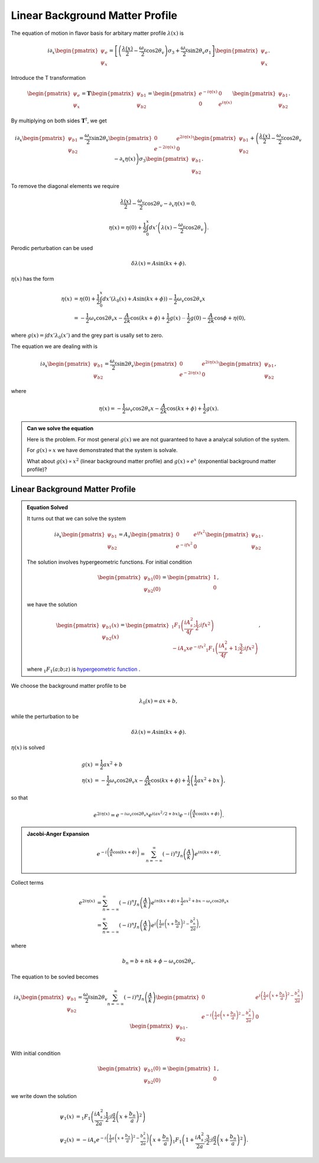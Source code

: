 Linear Background Matter Profile
============================================

The equation of motion in flavor basis for arbitary matter profile :math:`\lambda(x)` is

.. math::
   i \partial_x \begin{pmatrix}
   \psi_e\\
   \psi_x
   \end{pmatrix} = \left[
   \left( \frac{\lambda(x)}{2} - \frac{\omega_v}{2} \cos 2\theta_v  \right) \sigma_3 + \frac{\omega_v}{2} \sin 2\theta_v \sigma_1
   \right]\begin{pmatrix}
   \psi_e\\
   \psi_x
   \end{pmatrix}.

Introduce the T transformation

.. math::
   \begin{pmatrix}
   \psi_e\\
   \psi_x
   \end{pmatrix} = \mathbf{T} \begin{pmatrix}
   \psi_{b1}\\
   \psi_{b2}
   \end{pmatrix} = \begin{pmatrix}
   e^{-i \eta(x)} & 0 \\
   0 & e^{i \eta(x)}
   \end{pmatrix} \begin{pmatrix}
   \psi_{b1}\\
   \psi_{b2}
   \end{pmatrix}.

By multiplying on both sides :math:`\mathbf{T}^\dagger`, we get

.. math::
   i \partial_x \begin{pmatrix}
   \psi_{b1}\\
   \psi_{b2}
   \end{pmatrix} = \frac{\omega_v}{2} \sin 2\theta_v \begin{pmatrix}
   0 & e^{2i\eta(x)} \\
   e^{-2i\eta(x)} & 0
   \end{pmatrix}\begin{pmatrix}
   \psi_{b1}\\
   \psi_{b2}
   \end{pmatrix} + \left( \frac{\lambda(x)}{2} - \frac{\omega_v}{2} \cos 2\theta_v - \partial_x \eta(x) \right) \sigma_3 \begin{pmatrix}
   \psi_{b1}\\
   \psi_{b2}
   \end{pmatrix}.

To remove the diagonal elements we require

.. math::
   \frac{\lambda(x)}{2} - \frac{\omega_v}{2} \cos 2\theta_v - \partial_x \eta(x)  = 0,

.. math::
   \eta(x) = \eta(0) + \frac{1}{2}\int_0^x dx' \left( \lambda(x) - \frac{\omega_v}{2} \cos 2\theta_v \right) .


Perodic perturbation can be used

.. math::
   \delta \lambda(x) = A\sin (kx + \phi).

:math:`\eta(x)` has the form

.. math::
   \eta(x) &= \eta(0) + \frac{1}{2} \int_0^x dx' (\lambda_0(x) + A\sin(kx+\phi) ) - \frac{1}{2}\omega_v \cos 2\theta_v x \\
   & = - \frac{1}{2} \omega_v \cos 2\theta_v x - \frac{A}{2k} \cos(kx+\phi) + \frac{1}{2} g(x) {\color{grey}- \frac{1}{2}g(0) - \frac{A}{2k} \cos \phi + \eta(0) },

where :math:`g(x)=\int dx' \lambda_0(x')` and the grey part is usally set to zero.

The equation we are dealing with is

.. math::
   i \partial_x  \begin{pmatrix}
   \psi_{b1}\\
   \psi_{b2}
   \end{pmatrix} = \frac{\omega_v}{2} \sin 2\theta_v \begin{pmatrix}
   0 & e^{2i\eta(x)} \\
   e^{-2i\eta(x)} & 0
   \end{pmatrix}\begin{pmatrix}
   \psi_{b1}\\
   \psi_{b2}
   \end{pmatrix},

where

.. math::
   \eta(x) = - \frac{1}{2} \omega_v \cos 2\theta_v x - \frac{A}{2k} \cos(kx+\phi) + \frac{1}{2} g(x) .


.. admonition:: Can we solve the equation
   :class: note

   Here is the problem. For most general :math:`g(x)` we are not guaranteed to have a analycal solution of the system.

   For :math:`g(x)\propto x` we have demonstrated that the system is solvale.

   What about :math:`g(x)\propto x^2` (linear background matter profile) and :math:`g(x)\propto e^{x}` (exponential background matter profile)?


Linear Background Matter Profile
------------------------------------------------------

.. admonition:: Equation Solved
   :class: note

   It turns out that we can solve the system

   .. math::
      i\partial_x \begin{pmatrix}
      \psi_{b1}\\
      \psi_{b2}
      \end{pmatrix} = A_s  \begin{pmatrix}
      0 & e^{if x^2} \\
      e^{-if x^2} & 0
      \end{pmatrix}\begin{pmatrix}
      \psi_{b1}\\
      \psi_{b2}
      \end{pmatrix}.

   The solution involves hypergeometric functions. For initial condition

   .. math::
      \begin{pmatrix}
      \psi_{b1}(0)\\
      \psi_{b2}(0)
      \end{pmatrix} = \begin{pmatrix}
      1\\
      0
      \end{pmatrix},

   we have the solution

   .. math::
      \begin{pmatrix}
      \psi_{b1}(x)\\
      \psi_{b2}(x)
      \end{pmatrix} = \begin{pmatrix}
      {}_1F_1 \left( \frac{i A_s^2}{4f};\frac{1}{2}; i f x^2 \right) \\
      -i A_s x e^{-i f x^2} {}_1F_1 \left( \frac{i A_s^2}{4f}+1;\frac{3}{2}; i f x^2 \right)
      \end{pmatrix},

   where :math:`{}_1F_1(a;b;z)` is `hypergeometric function <https://en.wikipedia.org/wiki/Confluent_hypergeometric_function>`_ .


We choose the background matter profile to be

.. math::
   \lambda_0(x) = a x + b,

while the perturbation to be

.. math::
   \delta \lambda(x) = A\sin (kx + \phi).

:math:`\eta(x)` is solved

.. math::
   g(x) & = \frac{1}{2} ax^2+b \\
   \eta(x) &= - \frac{1}{2} \omega_v \cos 2\theta_v x - \frac{A}{2k} \cos (kx + \phi) + \frac{1}{2} \left( \frac{1}{2}a x^2 + b x \right),

so that

.. math::
   e^{2i\eta(x)} = e^{-i \omega_v \cos 2\theta_v x} e^{i ( ax^2/2+ bx )} e^{-i\left( \frac{A}{k} \cos (kx+\phi) \right)}.


.. admonition:: Jacobi-Anger Expansion
   :class: note

   .. math::
      e^{-i\left( \frac{A}{k} \cos (kx+\phi) \right)} = \sum_{n=-\infty}^{\infty} (-i)^n J_n\left(\frac{A}{k}\right) e^{in(kx+\phi)}.


Collect terms

.. math::
   e^{2i\eta(x)} &= \sum_{n=-\infty}^{\infty} (-i)^n J_n\left(\frac{A}{k}\right) e^{in(kx+\phi) + \frac{1}{2}ax^2 +bx - \omega_v \cos 2\theta_v x } \\
   &=  \sum_{n=-\infty}^{\infty} (-i)^n J_n\left(\frac{A}{k}\right) e^{ i \left( \frac{1}{2} a \left( x + \frac{b_n}{a} \right)^2 - \frac{b_n^2}{2a}  \right) }  ,

where

.. math::
   b_n = b + nk + \phi - \omega_v \cos 2\theta_v.


The equation to be sovled becomes

.. math::
   i\partial_x \begin{pmatrix}
   \psi_{b1}\\
   \psi_{b2}
   \end{pmatrix} =  \frac{\omega_v}{2}\sin 2\theta_v \sum_{n=-\infty}^\infty (-i)^n J_n\left( \frac{A}{k} \right) \begin{pmatrix}
   0 & e^{i\left( \frac{1}{2} a \left( x + \frac{b_n}{a} \right)^2 - \frac{b_n^2}{2a}  \right) } \\
   e^{-i\left( \frac{1}{2} a \left( x + \frac{b_n}{a} \right)^2 - \frac{b_n^2}{2a}  \right)} & 0
   \end{pmatrix}\begin{pmatrix}
   \psi_{b1}\\
   \psi_{b2}
   \end{pmatrix}.


With initial condition

.. math::
   \begin{pmatrix}
   \psi_{b1}(0)\\
   \psi_{b2}(0)
   \end{pmatrix} = \begin{pmatrix}
   1\\
   0
   \end{pmatrix},

we write down the solution

.. math::
   \psi_1(x)&= {}_1F_1 \left( \frac{i A_s^2}{2 a}; \frac{1}{2}; i \frac{a}{2} \left( x + \frac{b_n}{a} \right)^2 \right) \\
   \psi_2(x) &=  - i A_s e^{-i \left( \frac{1}{2} a \left( x + \frac{b_n}{a} \right)^2 - \frac{b_n^2}{2a}  \right) } \left( x + \frac{b_n}{a}\right) {}_1F_1\left( 1 + \frac{i A_s^2}{2 a}; \frac{3}{2}; i \frac{a}{2} \left( x + \frac{b_n}{a} \right)^2 \right) .
